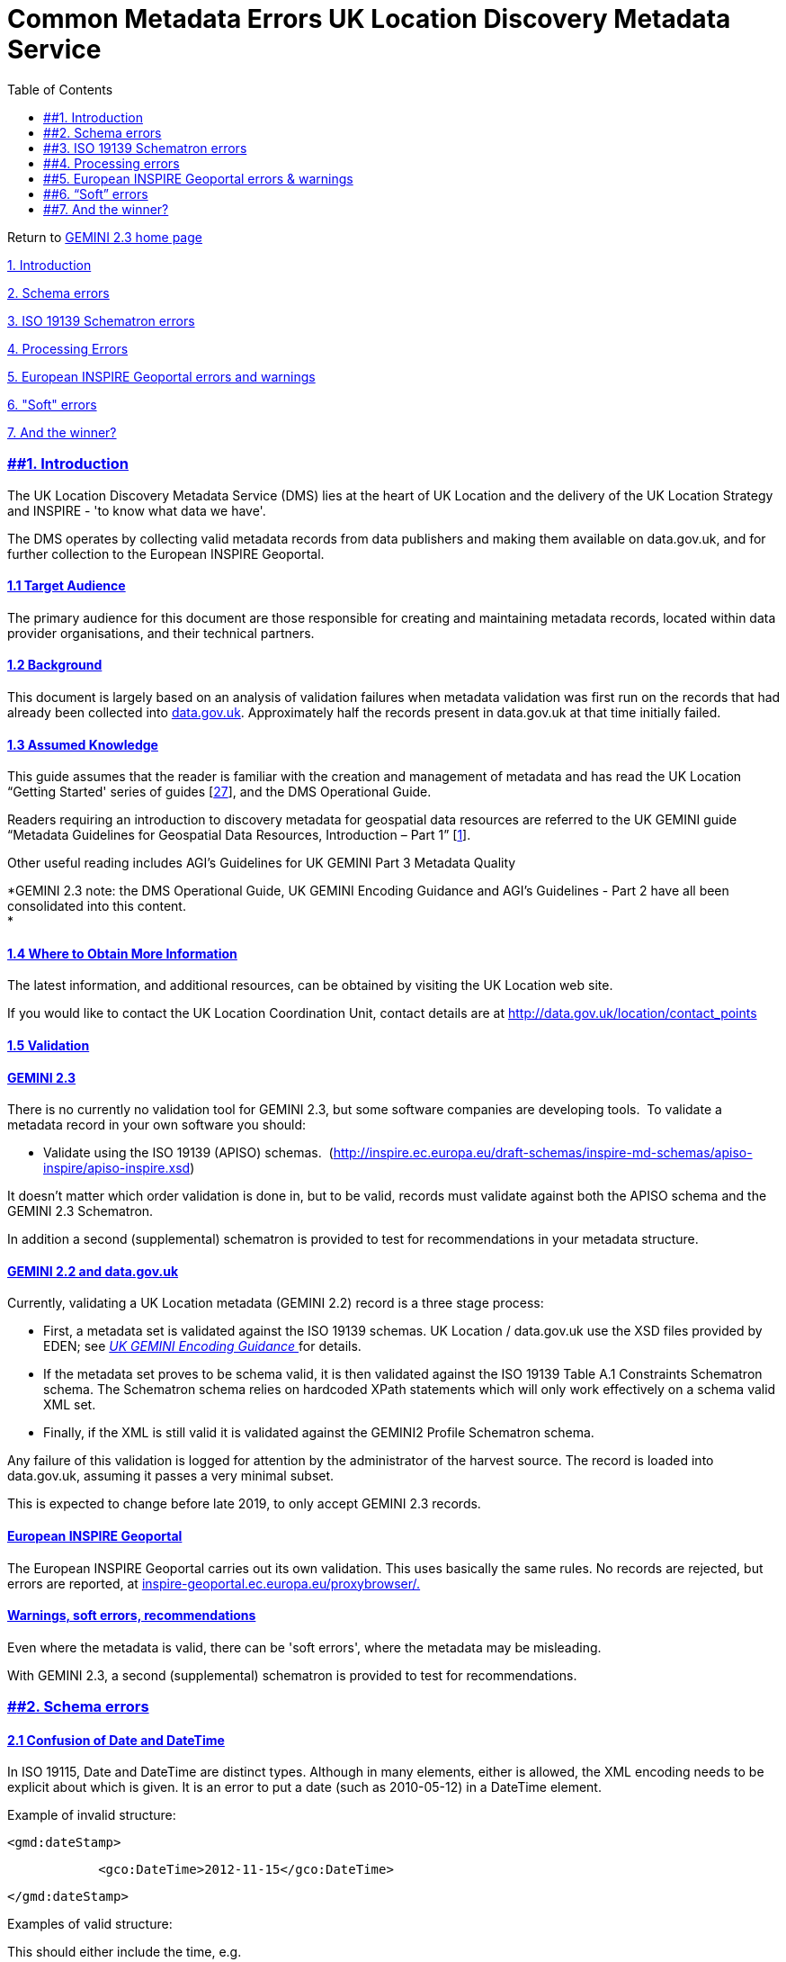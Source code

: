 = Common Metadata Errors UK Location Discovery Metadata Service
:figure-caption: Figure
:toc: left
:docinfo: shared
:docinfodir: {assetdir}
:docinfosubs: attributes
:safe-mode-unsafe:
:iconfont-remote!:
:stylesheet: asciidoctor.css
:scriptsdir: {assetdir}
:linkcss:
:data-uri:
:iconfont-name: font-awesome.min
:imagesdir: media
:icons: font
:nofooter:
:sectnumlevels: 3
:sectlinks:
:sectanchors:
:experimental:
:stem:
ifdef::variant-dataset[]
:outfilesuffix: datasets-title{outfilesuffix}
endif::[]
ifdef::variant-service[]
:outfilesuffix: services-title{outfilesuffix}
endif::[]

Return
to{nbsp}https://www.agi.org.uk/gemini/40-gemini/1037-uk-gemini-standard-and-inspire-implementing-rules[GEMINI
2.3 home page]

https://www.agi.org.uk/gemini/40-gemini/1053-common-metadata-errors-uk-location-discovery-metadata-service#Intro[1.
Introduction]

https://www.agi.org.uk/gemini/40-gemini/1053-common-metadata-errors-uk-location-discovery-metadata-service#schema_errors[2.
Schema errors]

https://www.agi.org.uk/gemini/40-gemini/1053-common-metadata-errors-uk-location-discovery-metadata-service#ISO_errors[3.
ISO 19139 Schematron errors]

https://www.agi.org.uk/gemini/40-gemini/1053-common-metadata-errors-uk-location-discovery-metadata-service#proc_errors[4.
Processing Errors]

https://www.agi.org.uk/gemini/40-gemini/1053-common-metadata-errors-uk-location-discovery-metadata-service#inspire_warnings[5.
European INSPIRE Geoportal errors and warnings]

https://www.agi.org.uk/gemini/40-gemini/1053-common-metadata-errors-uk-location-discovery-metadata-service#soft_errors[6.
"Soft" errors]

https://www.agi.org.uk/gemini/40-gemini/1053-common-metadata-errors-uk-location-discovery-metadata-service#winner[7.
And the winner?]

=== [#Intro]####1. Introduction

The UK Location Discovery Metadata Service (DMS) lies at the heart of UK
Location and the delivery of the UK Location Strategy and INSPIRE - 'to
know what data we have'.

The DMS operates by collecting valid metadata records from data
publishers and making them available on data.gov.uk, and for further
collection to the European INSPIRE Geoportal.

==== 1.1 Target Audience

The primary audience for this document are those responsible for
creating and maintaining metadata records, located within data provider
organisations, and their technical partners.

==== 1.2 Background

This document is largely based on an analysis of validation failures
when metadata validation was first run on the records that had already
been collected into{nbsp}https://data.gov.uk/[data.gov.uk]. Approximately
half the records present in data.gov.uk at that time initially failed.

==== 1.3 Assumed Knowledge

This guide assumes that the reader is familiar with the creation and
management of metadata and has read the{nbsp}UK Location “Getting Started'
series of
guides{nbsp}[https://www.agi.org.uk/gemini/40-gemini/1047-metadata-guidelines-for-geospatial-data-resources-part-3[27]],
and the DMS Operational Guide.

Readers requiring an introduction to discovery metadata for geospatial
data resources are referred to the UK GEMINI guide “Metadata Guidelines
for Geospatial Data Resources, Introduction – Part 1”
[https://www.agi.org.uk/gemini/40-gemini/1047-metadata-guidelines-for-geospatial-data-resources-part-3[1]].

Other useful reading includes AGI’s Guidelines for UK GEMINI Part 3
Metadata Quality

*GEMINI 2.3 note: the DMS Operational Guide, UK GEMINI Encoding Guidance
and AGI's Guidelines - Part 2 have all been consolidated into this
content. +
*

==== 1.4 Where to Obtain More Information

The latest information, and additional resources, can be obtained by
visiting the{nbsp}UK Location{nbsp}web site.

If you would like to contact the UK Location Coordination Unit, contact
details are at{nbsp}http://data.gov.uk/location/contact_points

==== 1.5 Validation

==== GEMINI 2.3

There is no currently no validation tool for GEMINI 2.3, but some
software companies are developing tools. {nbsp}To validate a metadata record
in your own software you should:

* Validate using the ISO 19139 (APISO) schemas.
{nbsp}(http://inspire.ec.europa.eu/draft-schemas/inspire-md-schemas/apiso-inspire/apiso-inspire.xsd[http://inspire.ec.europa.eu/draft-schemas/inspire-md-schemas/apiso-inspire/apiso-inspire.xsd])

It doesn't matter which order validation is done in, but to be valid,
records must validate against both the APISO schema and the GEMINI 2.3
Schematron.

In addition a second (supplemental) schematron is provided to test for
recommendations in your metadata structure.

==== GEMINI 2.2 and data.gov.uk

Currently, validating a UK Location metadata (GEMINI 2.2) record is a
three stage process:

* First, a metadata set is validated against the ISO 19139 schemas. UK
Location / data.gov.uk use the XSD files provided by EDEN;
see{nbsp}https://www.agi.org.uk/gemini/40-gemini/1048-uk-gemini-encoding-guidance[_UK
GEMINI Encoding Guidance{nbsp}_]for details.
* If the metadata set proves to be schema valid, it is then validated
against the ISO 19139 Table A.1 Constraints Schematron schema. The
Schematron schema relies on hardcoded XPath statements which will only
work effectively on a schema valid XML set.
* Finally, if the XML is still valid it is validated against the GEMINI2
Profile Schematron schema.

Any failure of this validation is logged for attention by the
administrator of the harvest source. The record is loaded into
data.gov.uk, assuming it passes a very minimal subset.

This is expected to change before late 2019, to only accept GEMINI 2.3
records.

==== European INSPIRE Geoportal

The European INSPIRE Geoportal carries out its own validation. This uses
basically the same rules. No records are rejected, but errors are
reported,
at{nbsp}https://inspire-geoportal.ec.europa.eu/proxybrowser/[inspire-geoportal.ec.europa.eu/proxybrowser/.]

==== Warnings, soft errors, recommendations

Even where the metadata is valid, there can be 'soft errors', where the
metadata may be misleading.

With GEMINI 2.3,{nbsp}a second (supplemental) schematron is provided to test
for recommendations.

=== [#schema_errors]####2. Schema errors

==== 2.1 Confusion of Date and DateTime

In ISO 19115, Date and DateTime are distinct types. Although in many
elements, either is allowed, the XML encoding needs to be explicit about
which is given. It is an error to put a date (such as 2010-05-12) in a
DateTime element.

Example of invalid structure:

`<gmd:dateStamp>`

`{nbsp}{nbsp}{nbsp}{nbsp}{nbsp}{nbsp}{nbsp}{nbsp}{nbsp}{nbsp}{nbsp} <gco:DateTime>2012-11-15</gco:DateTime>`

`</gmd:dateStamp>`

Examples of valid structure:

This should either include the time, e.g.

`<gmd:dateStamp>`

`{nbsp}{nbsp}{nbsp}{nbsp}{nbsp}{nbsp}{nbsp}{nbsp}{nbsp}{nbsp}{nbsp} <gco:DateTime>2012-11-15T13:50:38</gco:DateTime>`

`</gmd:dateStamp>`

Or be explicit that it doesn’t:

`<gmd:dateStamp>`

`{nbsp}{nbsp}{nbsp}{nbsp}{nbsp}{nbsp}{nbsp}{nbsp}{nbsp}{nbsp}{nbsp} <gco:Date>2012-11-15</gco:Date>`

`</gmd:dateStamp>`

==== 2.2 Elements in the wrong order

Although there is no “logical” ordering of the elements in ISO 19115,
INSPIRE, or GEMINI, the XML pattern adopted by ISO 19139 means that the
elements must appear in the correct order. The order enforced is the
order the elements appear in ISO 19115; the GEMINI Encoding Guidance
contains an appendix giving the correct order for the subset of elements
used by GEMINI.

The example found contained the ISO 19115 metadata characterSet element
before the metadata language element.

=== [#ISO_errors]####3. ISO 19139 Schematron errors

See
also{nbsp}https://www.agi.org.uk/gemini/40-gemini/1053-common-metadata-errors-uk-location-discovery-metadata-service#soft_errors[“Empty
strings”].

==== 3.1 No level description

ISO 19115 requires that a “level description” is given for any quality
statement that is not describing the “dataset” or “series” level.
INSPIRE and GEMINI use the quality statement for both lineage and
conformity. This means that any “service” record must provide a
gmd:DQ_Scope/gmd:levelDescription element, such as:

`<gmd:DQ_Scope>`

`{nbsp}{nbsp}{nbsp}{nbsp}{nbsp}{nbsp}{nbsp}{nbsp}{nbsp} <gmd:level>`

`{nbsp}{nbsp}{nbsp}{nbsp}{nbsp}{nbsp}{nbsp}{nbsp}{nbsp}{nbsp}{nbsp}{nbsp}{nbsp}{nbsp}{nbsp}{nbsp}{nbsp}{nbsp} <gmd:MD_ScopeCode codeList="http://standards.iso.org/ittf/PubliclyAvailableStandards/ISO_19139_Schemas/resources/codelist/gmxCodelists.xml#MD_ScopeCode" codeListValue="service">service</gmd:MD_ScopeCode>`

`{nbsp}{nbsp}{nbsp}{nbsp}{nbsp}{nbsp}{nbsp}{nbsp}{nbsp} </gmd:level>`

`{nbsp}{nbsp}{nbsp}{nbsp}{nbsp}{nbsp}{nbsp}{nbsp}{nbsp} <gmd:levelDescription>`

`{nbsp}{nbsp}{nbsp}{nbsp}{nbsp}{nbsp}{nbsp}{nbsp}{nbsp}{nbsp}{nbsp}{nbsp}{nbsp}{nbsp}{nbsp}{nbsp}{nbsp}{nbsp} <gmd:MD_ScopeDescription>`

`{nbsp}{nbsp}{nbsp}{nbsp}{nbsp}{nbsp}{nbsp}{nbsp}{nbsp}{nbsp}{nbsp}{nbsp}{nbsp}{nbsp}{nbsp}{nbsp}{nbsp}{nbsp}{nbsp}{nbsp}{nbsp}{nbsp}{nbsp}{nbsp}{nbsp}{nbsp}{nbsp}{nbsp} <gmd:other>`

`{nbsp}{nbsp}{nbsp}{nbsp}{nbsp}{nbsp}{nbsp}{nbsp}{nbsp}{nbsp}{nbsp}{nbsp}{nbsp}{nbsp}{nbsp}{nbsp}{nbsp}{nbsp}{nbsp}{nbsp}{nbsp}{nbsp}{nbsp}{nbsp}{nbsp}{nbsp}{nbsp}{nbsp}{nbsp}{nbsp}{nbsp}{nbsp}{nbsp}{nbsp}{nbsp}{nbsp}{nbsp} <gco:CharacterString>Geographic web service</gco:CharacterString>`

`{nbsp}{nbsp}{nbsp}{nbsp}{nbsp}{nbsp}{nbsp}{nbsp}{nbsp}{nbsp}{nbsp}{nbsp}{nbsp}{nbsp}{nbsp}{nbsp}{nbsp}{nbsp}{nbsp}{nbsp}{nbsp}{nbsp}{nbsp}{nbsp}{nbsp}{nbsp}{nbsp}{nbsp} </gmd:other>`

`{nbsp}{nbsp}{nbsp}{nbsp}{nbsp}{nbsp}{nbsp}{nbsp}{nbsp}{nbsp}{nbsp}{nbsp}{nbsp}{nbsp}{nbsp}{nbsp}{nbsp}{nbsp} </gmd:MD_ScopeDescription>`

`{nbsp}{nbsp}{nbsp}{nbsp}{nbsp}{nbsp}{nbsp}{nbsp}{nbsp} </gmd:levelDescription>`

`</gmd:DQ_Scope>`

A similar rule applies to “hierarchyLevelName”, which must be provided
for any record that is not describing a dataset.

==== 3.4 No Format provided

ISO 19139 requires that a format is given, either within the
“distribution” section or the “distributor” section. INSPIRE & UK GEMINI
encoding guidance only expects the distribution section, as the place to
encode the Resource locator, which effectively renders distribution
format mandatory.

=== [#proc_errors]####4. Processing errors

These errors do not result in invalid records on an individual basis,
but may well result in the wrong records being available to the public.

==== 4.1 Non-compliant Web Accessible Folder (WAF)

The collection definition is very precise. Just because you can browse
to a page that appears to contain the records, it does not mean that the
system can collect from them. For example, the page may just contain
links to records that are elsewhere.

Similarly, collection differentiates between a single XML record at the
end of a URL, and a WAF.

==== 4.2 FileIdentifier

This is the identifier for a metadata record through time, so do ensure
that it remains the same when you update a record, and is different in
each record you create.

If you accidently change the identifier, the new record will not replace
the old one.

If you accidently provide two records with the same identifier, one will
replace the other.

==== 4.3 Metadata date

This is used to distinguish which of two records with the same
fileIdentifier the system will keep.

Even if the records are moved to a different server, if the
fileIdentifier and metadata date are the same, the harvester will not
collect the new files.

=== [#inspire_warnings]####5. European INSPIRE Geoportal errors & warnings

==== 5.1 Conformity statement missing

INSPIRE requires a ‘conformity’ statement, which can say that the
resource conforms, does not conform, or has not been evaluated against,
a specification. This is encoded with an ISO 19115 quality report. The
INSPIRE encoding guidelines say that “not evaluated” should be encoded
by leaving out the quality report. For this reason, GEMINI says that it
is conditional, “required if claiming conformance to INSPIRE”.

However, the INSPIRE Geoportal reports a validation issue if the element
is missing: “The metadata element "Conformity" is missing, empty or
incomplete but it is required”. This can be ignored.

*GEMINI Consolidation Note: The INSPIRE Encoding Guidelines were updated
in 2013; GEMINI 2.3 will be updated on this point.*

==== 5.2 Missing “coupled resource”

INSPIRE requires “Coupled resource” to be populated “where relevant”.
This effectively makes it mandatory for View & Download services, and
the INSPIRE Geoportal reports this as a validation issue. However, the
Geoportal also reports this issue for a Discovery service metadata
record, where coupled resource is not mandatory.

=== [#soft_errors]####6. “Soft” errors

==== 6.1 Empty strings

When first run, approximately half the rejections were down to this
error. UK Location decided to remove this check, so the records can be
harvested, although it is strongly recommended that this structure is
avoided.

ISO 19139 clause A.2.1 states “a property element following the default
XCPT pattern is designed to have content (by-value) or attributes
(by-reference or NULL with reason).” In context, this states that (with
very few exceptions) no metadata element shall be entirely empty: it
will either have (valid) content, or it will have a gco:nilReason
attribute stating why the content is absent. If the element is optional,
it shall be entirely absent from the XML document, not “present but
empty”.

The most common examples were structures like:

`<gmd:phone>`

`{nbsp}{nbsp}{nbsp}{nbsp}{nbsp}{nbsp}{nbsp}{nbsp}{nbsp}{nbsp}{nbsp} <gmd:CI_Telephone/>`

`</gmd:phone>`

(in this case, as gmd:phone is optional, it should be entirely missing)

and

`<gmd:administrativeArea gco:nilReason="missing">`

`{nbsp}{nbsp}{nbsp}{nbsp}{nbsp}{nbsp}{nbsp}{nbsp}{nbsp}{nbsp}{nbsp} <gco:CharacterString/>`

`</gmd:administrativeArea>`

Examples of valid structures are:

`<gmd:administrativeArea gco:nilReason="missing"/>`

(although again, it would be equally valid to leave the element out
entirely)

`<gmd:deliveryPoint>`

`{nbsp}{nbsp}{nbsp}{nbsp}{nbsp}{nbsp}{nbsp}{nbsp}{nbsp}{nbsp}{nbsp} <gco:CharacterString>Explorer House, Adanac Drive</gco:CharacterString>`

`</gmd:deliveryPoint>`

==== 6.2 Short relative URLs

The issues discussed here have just been noted whilst browsing the
records in data.gov.uk

Quite a lot of records use the ISO 19115 element “browseGraphic”, which
could usefully provide a quick visualisation of the dataset. However,
mostly these are populated with a local path, which is then impossible
to use once the dataset is harvested to any other location – even if it
did work in the data publisher’s original location. For example:

`<gmd:MD_BrowseGraphic>`

`{nbsp}{nbsp}{nbsp}{nbsp}{nbsp}{nbsp}{nbsp}{nbsp}{nbsp}{nbsp}{nbsp} <gmd:fileName>`

`{nbsp}{nbsp}{nbsp}{nbsp}{nbsp}{nbsp}{nbsp}{nbsp}{nbsp}{nbsp}{nbsp}{nbsp}{nbsp}{nbsp}{nbsp}{nbsp}{nbsp}{nbsp}{nbsp}{nbsp}{nbsp}{nbsp}{nbsp} <gco:CharacterString>Council_Housing_s.png</gco:CharacterString>`

`{nbsp}{nbsp}{nbsp}{nbsp}{nbsp}{nbsp}{nbsp}{nbsp}{nbsp}{nbsp}{nbsp} </gmd:fileName>`

`{nbsp}{nbsp}{nbsp}{nbsp}{nbsp}{nbsp}{nbsp}{nbsp}{nbsp}{nbsp}{nbsp} …`

`</gmd:MD_BrowseGraphic>`

==== 6.3 Incorrect code list URL

The INSPIRE encoding guidance, and therefore earlier versions of the
GEMINI Encoding Guidance had a minor spelling (capitalisation) mistake
in the path for the code list dictionary. This is used a number of times
in most records.

`<gmd:CI_OnLineFunctionCode codeList="http://standards.iso.org/ittf/PubliclyAvailableStandards/ISO_19139_Schemas/resources/Codelist/gmxCodelists.xml#CI_OnLineFunctionCode" codeListValue="information">information</gmd:CI_OnLineFunctionCode>`

Should be

`<gmd:CI_OnLineFunctionCode codeList="http://standards.iso.org/ittf/PubliclyAvailableStandards/ISO_19139_Schemas/resources/codelist/gmxCodelists.xml#CI_OnLineFunctionCode" codeListValue="information">information</gmd:CI_OnLineFunctionCode>`

(a lower case ‘c’ in the first occurrence of ‘codelist’ within the URL)

*GEMINI Consolidation Note: The INSPIRE Encoding Guidelines have been
updated to correct this, in 2016.*

=== [#winner]####7. And the winner?

This table, for interest, gives the approximate error rate for each of
the above errors, in the sample tested in late 2012. This does not
include those soft errors only found by inspection.

[cols=",",]
|===
|*Error* |*Proportion*
|Empty strings |50%
|No level description |25%
|No format |24%
|_Four other errors, one occurrence each_ |
|===

_{nbsp}Last updated: August 2018_

http://creativecommons.org/licenses/by/4.0/[image:https://i.creativecommons.org/l/by/4.0/88x31.png[Creative
Commons Licence]] +
This work is licensed under
a{nbsp}http://creativecommons.org/licenses/by/4.0/[Creative Commons
Attribution 4.0 International License]